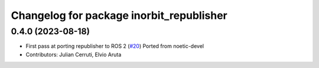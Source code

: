 ^^^^^^^^^^^^^^^^^^^^^^^^^^^^^^^^^^^^^^^^^
Changelog for package inorbit_republisher
^^^^^^^^^^^^^^^^^^^^^^^^^^^^^^^^^^^^^^^^^

0.4.0 (2023-08-18)
------------------
* First pass at porting republisher to ROS 2 (`#20 <https://github.com/inorbit-ai/ros_inorbit_samples/issues/20>`_)
  Ported from noetic-devel
* Contributors: Julian Cerruti, Elvio Aruta
